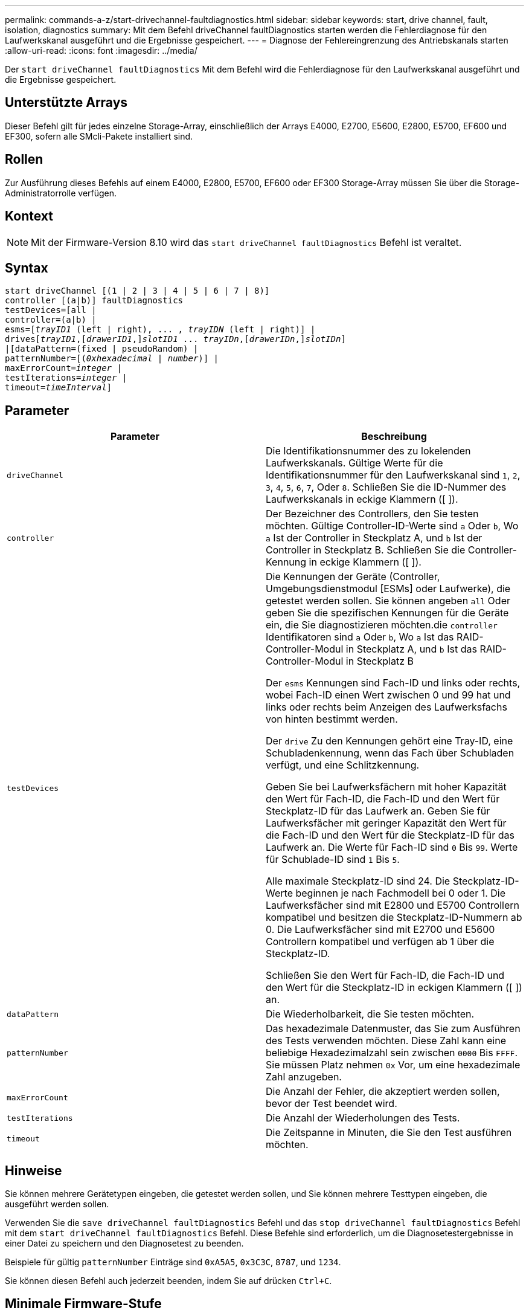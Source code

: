 ---
permalink: commands-a-z/start-drivechannel-faultdiagnostics.html 
sidebar: sidebar 
keywords: start, drive channel, fault, isolation, diagnostics 
summary: Mit dem Befehl driveChannel faultDiagnostics starten werden die Fehlerdiagnose für den Laufwerkskanal ausgeführt und die Ergebnisse gespeichert. 
---
= Diagnose der Fehlereingrenzung des Antriebskanals starten
:allow-uri-read: 
:icons: font
:imagesdir: ../media/


[role="lead"]
Der `start driveChannel faultDiagnostics` Mit dem Befehl wird die Fehlerdiagnose für den Laufwerkskanal ausgeführt und die Ergebnisse gespeichert.



== Unterstützte Arrays

Dieser Befehl gilt für jedes einzelne Storage-Array, einschließlich der Arrays E4000, E2700, E5600, E2800, E5700, EF600 und EF300, sofern alle SMcli-Pakete installiert sind.



== Rollen

Zur Ausführung dieses Befehls auf einem E4000, E2800, E5700, EF600 oder EF300 Storage-Array müssen Sie über die Storage-Administratorrolle verfügen.



== Kontext

[NOTE]
====
Mit der Firmware-Version 8.10 wird das `start driveChannel faultDiagnostics` Befehl ist veraltet.

====


== Syntax

[source, cli, subs="+macros"]
----
start driveChannel [(1 | 2 | 3 | 4 | 5 | 6 | 7 | 8)]
controller [(a|b)] faultDiagnostics
testDevices=[all |
controller=(a|b) |
esms=pass:quotes[[_trayID1_ (left | right), ... , _trayIDN_] (left | right)] |
drivespass:quotes[[_trayID1_],pass:quotes[[_drawerID1_,]]pass:quotes[_slotID1_] ... pass:quotes[_trayIDn_],pass:quotes[[_drawerIDn_,]]pass:quotes[_slotIDn_]]
|[dataPattern=(fixed | pseudoRandom) |
patternNumber=[pass:quotes[(_0xhexadecimal_ | _number_)]] |
pass:quotes[maxErrorCount=_integer_] |
pass:quotes[testIterations=_integer_] |
pass:quotes[timeout=_timeInterval_]]
----


== Parameter

[cols="2*"]
|===
| Parameter | Beschreibung 


 a| 
`driveChannel`
 a| 
Die Identifikationsnummer des zu lokelenden Laufwerkskanals. Gültige Werte für die Identifikationsnummer für den Laufwerkskanal sind `1`, `2`, `3`, `4`, `5`, `6`, `7`, Oder `8`. Schließen Sie die ID-Nummer des Laufwerkskanals in eckige Klammern ([ ]).



 a| 
`controller`
 a| 
Der Bezeichner des Controllers, den Sie testen möchten. Gültige Controller-ID-Werte sind `a` Oder `b`, Wo `a` Ist der Controller in Steckplatz A, und `b` Ist der Controller in Steckplatz B. Schließen Sie die Controller-Kennung in eckige Klammern ([ ]).



 a| 
`testDevices`
 a| 
Die Kennungen der Geräte (Controller, Umgebungsdienstmodul [ESMs] oder Laufwerke), die getestet werden sollen. Sie können angeben `all` Oder geben Sie die spezifischen Kennungen für die Geräte ein, die Sie diagnostizieren möchten.die `controller` Identifikatoren sind `a` Oder `b`, Wo `a` Ist das RAID-Controller-Modul in Steckplatz A, und `b` Ist das RAID-Controller-Modul in Steckplatz B

Der `esms` Kennungen sind Fach-ID und links oder rechts, wobei Fach-ID einen Wert zwischen 0 und 99 hat und links oder rechts beim Anzeigen des Laufwerksfachs von hinten bestimmt werden.

Der `drive` Zu den Kennungen gehört eine Tray-ID, eine Schubladenkennung, wenn das Fach über Schubladen verfügt, und eine Schlitzkennung.

Geben Sie bei Laufwerksfächern mit hoher Kapazität den Wert für Fach-ID, die Fach-ID und den Wert für Steckplatz-ID für das Laufwerk an. Geben Sie für Laufwerksfächer mit geringer Kapazität den Wert für die Fach-ID und den Wert für die Steckplatz-ID für das Laufwerk an. Die Werte für Fach-ID sind `0` Bis `99`. Werte für Schublade-ID sind `1` Bis `5`.

Alle maximale Steckplatz-ID sind 24. Die Steckplatz-ID-Werte beginnen je nach Fachmodell bei 0 oder 1. Die Laufwerksfächer sind mit E2800 und E5700 Controllern kompatibel und besitzen die Steckplatz-ID-Nummern ab 0. Die Laufwerksfächer sind mit E2700 und E5600 Controllern kompatibel und verfügen ab 1 über die Steckplatz-ID.

Schließen Sie den Wert für Fach-ID, die Fach-ID und den Wert für die Steckplatz-ID in eckigen Klammern ([ ]) an.



 a| 
`dataPattern`
 a| 
Die Wiederholbarkeit, die Sie testen möchten.



 a| 
`patternNumber`
 a| 
Das hexadezimale Datenmuster, das Sie zum Ausführen des Tests verwenden möchten. Diese Zahl kann eine beliebige Hexadezimalzahl sein zwischen `0000` Bis `FFFF`. Sie müssen Platz nehmen `0x` Vor, um eine hexadezimale Zahl anzugeben.



 a| 
`maxErrorCount`
 a| 
Die Anzahl der Fehler, die akzeptiert werden sollen, bevor der Test beendet wird.



 a| 
`testIterations`
 a| 
Die Anzahl der Wiederholungen des Tests.



 a| 
`timeout`
 a| 
Die Zeitspanne in Minuten, die Sie den Test ausführen möchten.

|===


== Hinweise

Sie können mehrere Gerätetypen eingeben, die getestet werden sollen, und Sie können mehrere Testtypen eingeben, die ausgeführt werden sollen.

Verwenden Sie die `save driveChannel faultDiagnostics` Befehl und das `stop driveChannel faultDiagnostics` Befehl mit dem `start driveChannel faultDiagnostics` Befehl. Diese Befehle sind erforderlich, um die Diagnosetestergebnisse in einer Datei zu speichern und den Diagnosetest zu beenden.

Beispiele für gültig `patternNumber` Einträge sind `0xA5A5`, `0x3C3C`, `8787`, und `1234`.

Sie können diesen Befehl auch jederzeit beenden, indem Sie auf drücken `Ctrl+C`.



== Minimale Firmware-Stufe

7.15
